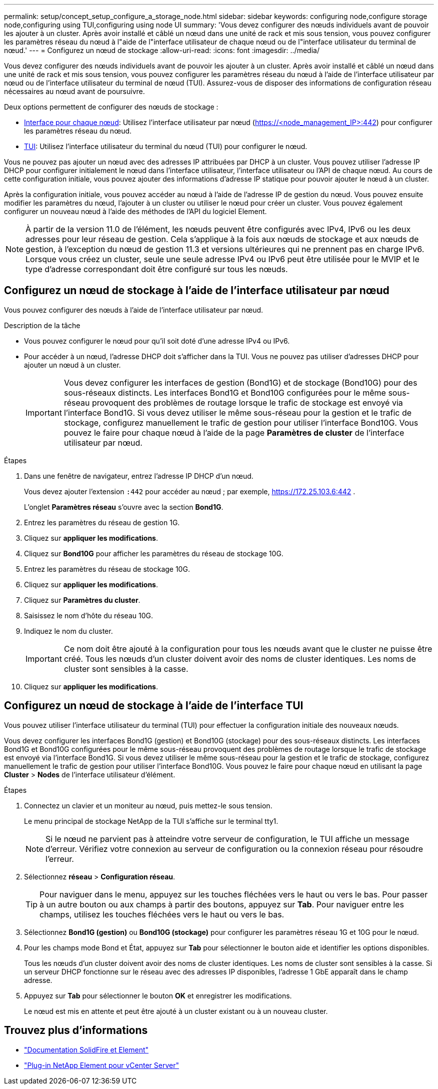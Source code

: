 ---
permalink: setup/concept_setup_configure_a_storage_node.html 
sidebar: sidebar 
keywords: configuring node,configure storage node,configuring using TUI,configuring using node UI 
summary: 'Vous devez configurer des nœuds individuels avant de pouvoir les ajouter à un cluster. Après avoir installé et câblé un nœud dans une unité de rack et mis sous tension, vous pouvez configurer les paramètres réseau du nœud à l"aide de l"interface utilisateur de chaque nœud ou de l"interface utilisateur du terminal de nœud.' 
---
= Configurez un nœud de stockage
:allow-uri-read: 
:icons: font
:imagesdir: ../media/


[role="lead"]
Vous devez configurer des nœuds individuels avant de pouvoir les ajouter à un cluster. Après avoir installé et câblé un nœud dans une unité de rack et mis sous tension, vous pouvez configurer les paramètres réseau du nœud à l'aide de l'interface utilisateur par nœud ou de l'interface utilisateur du terminal de nœud (TUI). Assurez-vous de disposer des informations de configuration réseau nécessaires au nœud avant de poursuivre.

Deux options permettent de configurer des nœuds de stockage :

* <<Configurez un nœud de stockage à l'aide de l'interface utilisateur par nœud,Interface pour chaque nœud>>: Utilisez l'interface utilisateur par nœud (https://<node_management_IP>:442[]) pour configurer les paramètres réseau du nœud.
* <<Configurez un nœud de stockage à l'aide de l'interface TUI,TUI>>: Utilisez l'interface utilisateur du terminal du nœud (TUI) pour configurer le nœud.


Vous ne pouvez pas ajouter un nœud avec des adresses IP attribuées par DHCP à un cluster. Vous pouvez utiliser l'adresse IP DHCP pour configurer initialement le nœud dans l'interface utilisateur, l'interface utilisateur ou l'API de chaque nœud. Au cours de cette configuration initiale, vous pouvez ajouter des informations d'adresse IP statique pour pouvoir ajouter le nœud à un cluster.

Après la configuration initiale, vous pouvez accéder au nœud à l'aide de l'adresse IP de gestion du nœud. Vous pouvez ensuite modifier les paramètres du nœud, l'ajouter à un cluster ou utiliser le nœud pour créer un cluster. Vous pouvez également configurer un nouveau nœud à l'aide des méthodes de l'API du logiciel Element.


NOTE: À partir de la version 11.0 de l'élément, les nœuds peuvent être configurés avec IPv4, IPv6 ou les deux adresses pour leur réseau de gestion. Cela s'applique à la fois aux nœuds de stockage et aux nœuds de gestion, à l'exception du nœud de gestion 11.3 et versions ultérieures qui ne prennent pas en charge IPv6. Lorsque vous créez un cluster, seule une seule adresse IPv4 ou IPv6 peut être utilisée pour le MVIP et le type d'adresse correspondant doit être configuré sur tous les nœuds.



== Configurez un nœud de stockage à l'aide de l'interface utilisateur par nœud

Vous pouvez configurer des nœuds à l'aide de l'interface utilisateur par nœud.

.Description de la tâche
* Vous pouvez configurer le nœud pour qu'il soit doté d'une adresse IPv4 ou IPv6.
* Pour accéder à un nœud, l'adresse DHCP doit s'afficher dans la TUI. Vous ne pouvez pas utiliser d'adresses DHCP pour ajouter un nœud à un cluster.
+

IMPORTANT: Vous devez configurer les interfaces de gestion (Bond1G) et de stockage (Bond10G) pour des sous-réseaux distincts. Les interfaces Bond1G et Bond10G configurées pour le même sous-réseau provoquent des problèmes de routage lorsque le trafic de stockage est envoyé via l'interface Bond1G. Si vous devez utiliser le même sous-réseau pour la gestion et le trafic de stockage, configurez manuellement le trafic de gestion pour utiliser l'interface Bond10G. Vous pouvez le faire pour chaque nœud à l'aide de la page *Paramètres de cluster* de l'interface utilisateur par nœud.



.Étapes
. Dans une fenêtre de navigateur, entrez l'adresse IP DHCP d'un nœud.
+
Vous devez ajouter l'extension `:442` pour accéder au nœud ; par exemple, https://172.25.103.6:442[] .

+
L'onglet *Paramètres réseau* s'ouvre avec la section *Bond1G*.

. Entrez les paramètres du réseau de gestion 1G.
. Cliquez sur *appliquer les modifications*.
. Cliquez sur *Bond10G* pour afficher les paramètres du réseau de stockage 10G.
. Entrez les paramètres du réseau de stockage 10G.
. Cliquez sur *appliquer les modifications*.
. Cliquez sur *Paramètres du cluster*.
. Saisissez le nom d'hôte du réseau 10G.
. Indiquez le nom du cluster.
+

IMPORTANT: Ce nom doit être ajouté à la configuration pour tous les nœuds avant que le cluster ne puisse être créé. Tous les nœuds d'un cluster doivent avoir des noms de cluster identiques. Les noms de cluster sont sensibles à la casse.

. Cliquez sur *appliquer les modifications*.




== Configurez un nœud de stockage à l'aide de l'interface TUI

Vous pouvez utiliser l'interface utilisateur du terminal (TUI) pour effectuer la configuration initiale des nouveaux nœuds.

Vous devez configurer les interfaces Bond1G (gestion) et Bond10G (stockage) pour des sous-réseaux distincts. Les interfaces Bond1G et Bond10G configurées pour le même sous-réseau provoquent des problèmes de routage lorsque le trafic de stockage est envoyé via l'interface Bond1G. Si vous devez utiliser le même sous-réseau pour la gestion et le trafic de stockage, configurez manuellement le trafic de gestion pour utiliser l'interface Bond10G. Vous pouvez le faire pour chaque nœud en utilisant la page *Cluster* > *Nodes* de l'interface utilisateur d'élément.

.Étapes
. Connectez un clavier et un moniteur au nœud, puis mettez-le sous tension.
+
Le menu principal de stockage NetApp de la TUI s'affiche sur le terminal tty1.

+

NOTE: Si le nœud ne parvient pas à atteindre votre serveur de configuration, le TUI affiche un message d'erreur. Vérifiez votre connexion au serveur de configuration ou la connexion réseau pour résoudre l'erreur.

. Sélectionnez *réseau* > *Configuration réseau*.
+

TIP: Pour naviguer dans le menu, appuyez sur les touches fléchées vers le haut ou vers le bas. Pour passer à un autre bouton ou aux champs à partir des boutons, appuyez sur *Tab*. Pour naviguer entre les champs, utilisez les touches fléchées vers le haut ou vers le bas.

. Sélectionnez *Bond1G (gestion)* ou *Bond10G (stockage)* pour configurer les paramètres réseau 1G et 10G pour le nœud.
. Pour les champs mode Bond et État, appuyez sur *Tab* pour sélectionner le bouton aide et identifier les options disponibles.
+
Tous les nœuds d'un cluster doivent avoir des noms de cluster identiques. Les noms de cluster sont sensibles à la casse. Si un serveur DHCP fonctionne sur le réseau avec des adresses IP disponibles, l'adresse 1 GbE apparaît dans le champ adresse.

. Appuyez sur *Tab* pour sélectionner le bouton *OK* et enregistrer les modifications.
+
Le nœud est mis en attente et peut être ajouté à un cluster existant ou à un nouveau cluster.





== Trouvez plus d'informations

* https://docs.netapp.com/us-en/element-software/index.html["Documentation SolidFire et Element"]
* https://docs.netapp.com/us-en/vcp/index.html["Plug-in NetApp Element pour vCenter Server"^]

